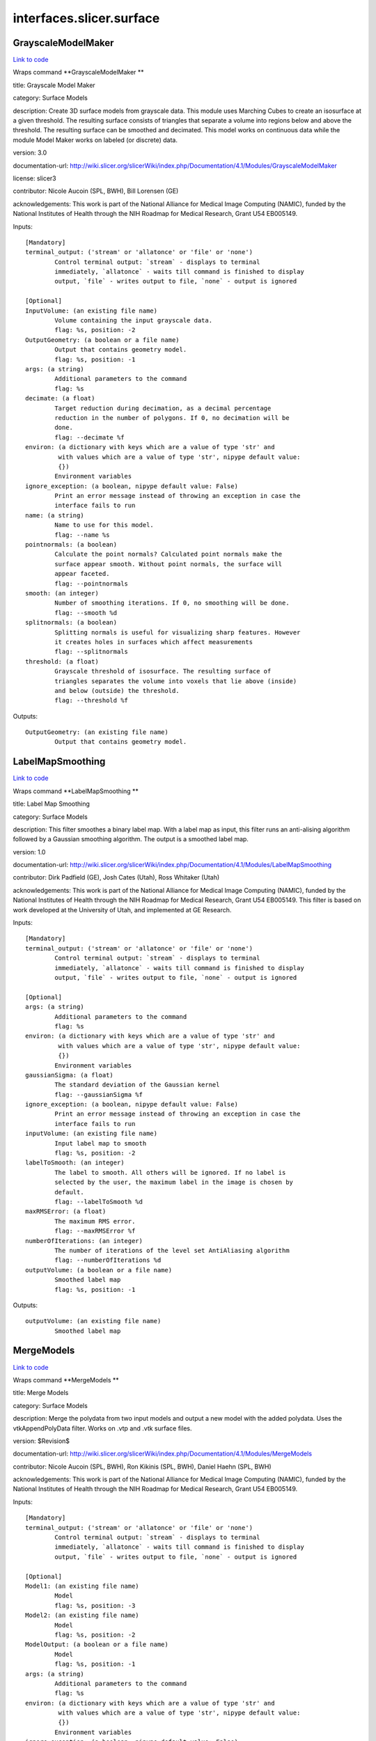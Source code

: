 .. AUTO-GENERATED FILE -- DO NOT EDIT!

interfaces.slicer.surface
=========================


.. _nipype.interfaces.slicer.surface.GrayscaleModelMaker:


.. index:: GrayscaleModelMaker

GrayscaleModelMaker
-------------------

`Link to code <http://github.com/nipy/nipype/tree/e63e055194d62d2bdc4665688261c03a42fd0025/nipype/interfaces/slicer/surface.py#L91>`__

Wraps command **GrayscaleModelMaker **

title: Grayscale Model Maker

category: Surface Models

description: Create 3D surface models from grayscale data. This module uses Marching Cubes to create an isosurface at a given threshold. The resulting surface consists of triangles that separate a volume into regions below and above the threshold. The resulting surface can be smoothed and decimated. This model works on continuous data while the module Model Maker works on labeled (or discrete) data.

version: 3.0

documentation-url: http://wiki.slicer.org/slicerWiki/index.php/Documentation/4.1/Modules/GrayscaleModelMaker

license: slicer3

contributor: Nicole Aucoin (SPL, BWH), Bill Lorensen (GE)

acknowledgements: This work is part of the National Alliance for Medical Image Computing (NAMIC), funded by the National Institutes of Health through the NIH Roadmap for Medical Research, Grant U54 EB005149.

Inputs::

        [Mandatory]
        terminal_output: ('stream' or 'allatonce' or 'file' or 'none')
                Control terminal output: `stream` - displays to terminal
                immediately, `allatonce` - waits till command is finished to display
                output, `file` - writes output to file, `none` - output is ignored

        [Optional]
        InputVolume: (an existing file name)
                Volume containing the input grayscale data.
                flag: %s, position: -2
        OutputGeometry: (a boolean or a file name)
                Output that contains geometry model.
                flag: %s, position: -1
        args: (a string)
                Additional parameters to the command
                flag: %s
        decimate: (a float)
                Target reduction during decimation, as a decimal percentage
                reduction in the number of polygons. If 0, no decimation will be
                done.
                flag: --decimate %f
        environ: (a dictionary with keys which are a value of type 'str' and
                 with values which are a value of type 'str', nipype default value:
                 {})
                Environment variables
        ignore_exception: (a boolean, nipype default value: False)
                Print an error message instead of throwing an exception in case the
                interface fails to run
        name: (a string)
                Name to use for this model.
                flag: --name %s
        pointnormals: (a boolean)
                Calculate the point normals? Calculated point normals make the
                surface appear smooth. Without point normals, the surface will
                appear faceted.
                flag: --pointnormals
        smooth: (an integer)
                Number of smoothing iterations. If 0, no smoothing will be done.
                flag: --smooth %d
        splitnormals: (a boolean)
                Splitting normals is useful for visualizing sharp features. However
                it creates holes in surfaces which affect measurements
                flag: --splitnormals
        threshold: (a float)
                Grayscale threshold of isosurface. The resulting surface of
                triangles separates the volume into voxels that lie above (inside)
                and below (outside) the threshold.
                flag: --threshold %f

Outputs::

        OutputGeometry: (an existing file name)
                Output that contains geometry model.

.. _nipype.interfaces.slicer.surface.LabelMapSmoothing:


.. index:: LabelMapSmoothing

LabelMapSmoothing
-----------------

`Link to code <http://github.com/nipy/nipype/tree/e63e055194d62d2bdc4665688261c03a42fd0025/nipype/interfaces/slicer/surface.py#L162>`__

Wraps command **LabelMapSmoothing **

title: Label Map Smoothing

category: Surface Models

description: This filter smoothes a binary label map.  With a label map as input, this filter runs an anti-alising algorithm followed by a Gaussian smoothing algorithm.  The output is a smoothed label map.

version: 1.0

documentation-url: http://wiki.slicer.org/slicerWiki/index.php/Documentation/4.1/Modules/LabelMapSmoothing

contributor: Dirk Padfield (GE), Josh Cates (Utah), Ross Whitaker (Utah)

acknowledgements: This work is part of the National Alliance for Medical Image Computing (NAMIC), funded by the National Institutes of Health through the NIH Roadmap for Medical Research, Grant U54 EB005149.  This filter is based on work developed at the University of Utah, and implemented at GE Research.

Inputs::

        [Mandatory]
        terminal_output: ('stream' or 'allatonce' or 'file' or 'none')
                Control terminal output: `stream` - displays to terminal
                immediately, `allatonce` - waits till command is finished to display
                output, `file` - writes output to file, `none` - output is ignored

        [Optional]
        args: (a string)
                Additional parameters to the command
                flag: %s
        environ: (a dictionary with keys which are a value of type 'str' and
                 with values which are a value of type 'str', nipype default value:
                 {})
                Environment variables
        gaussianSigma: (a float)
                The standard deviation of the Gaussian kernel
                flag: --gaussianSigma %f
        ignore_exception: (a boolean, nipype default value: False)
                Print an error message instead of throwing an exception in case the
                interface fails to run
        inputVolume: (an existing file name)
                Input label map to smooth
                flag: %s, position: -2
        labelToSmooth: (an integer)
                The label to smooth. All others will be ignored. If no label is
                selected by the user, the maximum label in the image is chosen by
                default.
                flag: --labelToSmooth %d
        maxRMSError: (a float)
                The maximum RMS error.
                flag: --maxRMSError %f
        numberOfIterations: (an integer)
                The number of iterations of the level set AntiAliasing algorithm
                flag: --numberOfIterations %d
        outputVolume: (a boolean or a file name)
                Smoothed label map
                flag: %s, position: -1

Outputs::

        outputVolume: (an existing file name)
                Smoothed label map

.. _nipype.interfaces.slicer.surface.MergeModels:


.. index:: MergeModels

MergeModels
-----------

`Link to code <http://github.com/nipy/nipype/tree/e63e055194d62d2bdc4665688261c03a42fd0025/nipype/interfaces/slicer/surface.py#L19>`__

Wraps command **MergeModels **

title: Merge Models

category: Surface Models

description: Merge the polydata from two input models and output a new model with the added polydata. Uses the vtkAppendPolyData filter. Works on .vtp and .vtk surface files.

version: $Revision$

documentation-url: http://wiki.slicer.org/slicerWiki/index.php/Documentation/4.1/Modules/MergeModels

contributor: Nicole Aucoin (SPL, BWH), Ron Kikinis (SPL, BWH), Daniel Haehn (SPL, BWH)

acknowledgements: This work is part of the National Alliance for Medical Image Computing (NAMIC), funded by the National Institutes of Health through the NIH Roadmap for Medical Research, Grant U54 EB005149.

Inputs::

        [Mandatory]
        terminal_output: ('stream' or 'allatonce' or 'file' or 'none')
                Control terminal output: `stream` - displays to terminal
                immediately, `allatonce` - waits till command is finished to display
                output, `file` - writes output to file, `none` - output is ignored

        [Optional]
        Model1: (an existing file name)
                Model
                flag: %s, position: -3
        Model2: (an existing file name)
                Model
                flag: %s, position: -2
        ModelOutput: (a boolean or a file name)
                Model
                flag: %s, position: -1
        args: (a string)
                Additional parameters to the command
                flag: %s
        environ: (a dictionary with keys which are a value of type 'str' and
                 with values which are a value of type 'str', nipype default value:
                 {})
                Environment variables
        ignore_exception: (a boolean, nipype default value: False)
                Print an error message instead of throwing an exception in case the
                interface fails to run

Outputs::

        ModelOutput: (an existing file name)
                Model

.. _nipype.interfaces.slicer.surface.ModelMaker:


.. index:: ModelMaker

ModelMaker
----------

`Link to code <http://github.com/nipy/nipype/tree/e63e055194d62d2bdc4665688261c03a42fd0025/nipype/interfaces/slicer/surface.py#L210>`__

Wraps command **ModelMaker **

title: Model Maker

category: Surface Models

description: Create 3D surface models from segmented data.<p>Models are imported into Slicer under a model hierarchy node in a MRML scene. The model colors are set by the color table associated with the input volume (these colours will only be visible if you load the model scene file).</p><p><b>Create Multiple:</b></p><p>If you specify a list of Labels, it will over ride any start/end label settings.</p><p>If you click<i>Generate All</i>it will over ride the list of lables and any start/end label settings.</p><p><b>Model Maker Settings:</b></p><p>You can set the number of smoothing iterations, target reduction in number of polygons (decimal percentage). Use 0 and 1 if you wish no smoothing nor decimation.<br>You can set the flags to split normals or generate point normals in this pane as well.<br>You can save a copy of the models after intermediate steps (marching cubes, smoothing, and decimation if not joint smoothing, otherwise just after decimation); these models are not saved in the mrml file, turn off deleting temporary files first in the python window:<br><i>slicer.modules.modelmaker.cliModuleLogic().DeleteTemporaryFilesOff()</i></p>

version: 4.1

documentation-url: http://wiki.slicer.org/slicerWiki/index.php/Documentation/4.1/Modules/ModelMaker

license: slicer4

contributor: Nicole Aucoin (SPL, BWH), Ron Kikinis (SPL, BWH), Bill Lorensen (GE)

acknowledgements: This work is part of the National Alliance for Medical Image Computing (NAMIC), funded by the National Institutes of Health through the NIH Roadmap for Medical Research, Grant U54 EB005149.

Inputs::

        [Mandatory]
        terminal_output: ('stream' or 'allatonce' or 'file' or 'none')
                Control terminal output: `stream` - displays to terminal
                immediately, `allatonce` - waits till command is finished to display
                output, `file` - writes output to file, `none` - output is ignored

        [Optional]
        InputVolume: (an existing file name)
                Input label map. The Input Volume drop down menu is populated with
                the label map volumes that are present in the scene, select one from
                which to generate models.
                flag: %s, position: -1
        args: (a string)
                Additional parameters to the command
                flag: %s
        color: (an existing file name)
                Color table to make labels to colors and objects
                flag: --color %s
        debug: (a boolean)
                turn this flag on in order to see debugging output (look in the
                Error Log window that is accessed via the View menu)
                flag: --debug
        decimate: (a float)
                Chose the target reduction in number of polygons as a decimal
                percentage (between 0 and 1) of the number of polygons. Specifies
                the percentage of triangles to be removed. For example, 0.1 means
                10% reduction and 0.9 means 90% reduction.
                flag: --decimate %f
        end: (an integer)
                If you want to specify a continuous range of labels from which to
                generate models, enter the higher label here. Voxel value up to
                which to continue making models. Skip any values with zero voxels.
                flag: --end %d
        environ: (a dictionary with keys which are a value of type 'str' and
                 with values which are a value of type 'str', nipype default value:
                 {})
                Environment variables
        filtertype: ('Sinc' or 'Laplacian')
                You can control the type of smoothing done on the models by
                selecting a filter type of either Sinc or Laplacian.
                flag: --filtertype %s
        generateAll: (a boolean)
                Generate models for all labels in the input volume. select this
                option if you want to create all models that correspond to all
                values in a labelmap volume (using the Joint Smoothing option below
                is useful with this option). Ignores Labels, Start Label, End Label
                settings. Skips label 0.
                flag: --generateAll
        ignore_exception: (a boolean, nipype default value: False)
                Print an error message instead of throwing an exception in case the
                interface fails to run
        jointsmooth: (a boolean)
                This will ensure that all resulting models fit together smoothly,
                like jigsaw puzzle pieces. Otherwise the models will be smoothed
                independently and may overlap.
                flag: --jointsmooth
        labels: (an integer)
                A comma separated list of label values from which to make models. f
                you specify a list of Labels, it will override any start/end label
                settings. If you click Generate All Models it will override the list
                of labels and any start/end label settings.
                flag: --labels %s
        modelSceneFile: (a boolean or a list of items which are a file name)
                Generated models, under a model hierarchy node. Models are imported
                into Slicer under a model hierarchy node, and their colors are set
                by the color table associated with the input label map volume. The
                model hierarchy node must be created before running the model maker,
                by selecting Create New ModelHierarchy from the Models drop down
                menu. If you're running from the command line, a model hierarchy
                node in a new mrml scene will be created for you.
                flag: --modelSceneFile %s...
        name: (a string)
                Name to use for this model. Any text entered in the entry box will
                be the starting string for the created model file names. The label
                number and the color name will also be part of the file name. If
                making multiple models, use this as a prefix to the label and color
                name.
                flag: --name %s
        pad: (a boolean)
                Pad the input volume with zero value voxels on all 6 faces in order
                to ensure the production of closed surfaces. Sets the origin
                translation and extent translation so that the models still line up
                with the unpadded input volume.
                flag: --pad
        pointnormals: (a boolean)
                Turn this flag on if you wish to calculate the normal vectors for
                the points.
                flag: --pointnormals
        saveIntermediateModels: (a boolean)
                You can save a copy of the models after each of the intermediate
                steps (marching cubes, smoothing, and decimation if not joint
                smoothing, otherwise just after decimation). These intermediate
                models are not saved in the mrml file, you have to load them
                manually after turning off deleting temporary files in they python
                console (View ->Python Interactor) using the following command slice
                r.modules.modelmaker.cliModuleLogic().DeleteTemporaryFilesOff().
                flag: --saveIntermediateModels
        skipUnNamed: (a boolean)
                Select this to not generate models from labels that do not have
                names defined in the color look up table associated with the input
                label map. If true, only models which have an entry in the color
                table will be generated. If false, generate all models that exist
                within the label range.
                flag: --skipUnNamed
        smooth: (an integer)
                Here you can set the number of smoothing iterations for Laplacian
                smoothing, or the degree of the polynomial approximating the
                windowed Sinc function. Use 0 if you wish no smoothing.
                flag: --smooth %d
        splitnormals: (a boolean)
                Splitting normals is useful for visualizing sharp features. However
                it creates holes in surfaces which affects measurements.
                flag: --splitnormals
        start: (an integer)
                If you want to specify a continuous range of labels from which to
                generate models, enter the lower label here. Voxel value from which
                to start making models. Used instead of the label list to specify a
                range (make sure the label list is empty or it will over ride this).
                flag: --start %d

Outputs::

        modelSceneFile: (an existing file name)
                Generated models, under a model hierarchy node. Models are imported
                into Slicer under a model hierarchy node, and their colors are set
                by the color table associated with the input label map volume. The
                model hierarchy node must be created before running the model maker,
                by selecting Create New ModelHierarchy from the Models drop down
                menu. If you're running from the command line, a model hierarchy
                node in a new mrml scene will be created for you.

.. _nipype.interfaces.slicer.surface.ModelToLabelMap:


.. index:: ModelToLabelMap

ModelToLabelMap
---------------

`Link to code <http://github.com/nipy/nipype/tree/e63e055194d62d2bdc4665688261c03a42fd0025/nipype/interfaces/slicer/surface.py#L53>`__

Wraps command **ModelToLabelMap **

title: Model To Label Map

category: Surface Models

description: Intersects an input model with an reference volume and produces an output label map.

version: 0.1.0.$Revision: 8643 $(alpha)

documentation-url: http://wiki.slicer.org/slicerWiki/index.php/Documentation/4.1/Modules/PolyDataToLabelMap

contributor: Nicole Aucoin (SPL, BWH), Xiaodong Tao (GE)

acknowledgements: This work is part of the National Alliance for Medical Image Computing (NAMIC), funded by the National Institutes of Health through the NIH Roadmap for Medical Research, Grant U54 EB005149.

Inputs::

        [Mandatory]
        terminal_output: ('stream' or 'allatonce' or 'file' or 'none')
                Control terminal output: `stream` - displays to terminal
                immediately, `allatonce` - waits till command is finished to display
                output, `file` - writes output to file, `none` - output is ignored

        [Optional]
        InputVolume: (an existing file name)
                Input volume
                flag: %s, position: -3
        OutputVolume: (a boolean or a file name)
                The label volume
                flag: %s, position: -1
        args: (a string)
                Additional parameters to the command
                flag: %s
        distance: (a float)
                Sample distance
                flag: --distance %f
        environ: (a dictionary with keys which are a value of type 'str' and
                 with values which are a value of type 'str', nipype default value:
                 {})
                Environment variables
        ignore_exception: (a boolean, nipype default value: False)
                Print an error message instead of throwing an exception in case the
                interface fails to run
        surface: (an existing file name)
                Model
                flag: %s, position: -2

Outputs::

        OutputVolume: (an existing file name)
                The label volume

.. _nipype.interfaces.slicer.surface.ProbeVolumeWithModel:


.. index:: ProbeVolumeWithModel

ProbeVolumeWithModel
--------------------

`Link to code <http://github.com/nipy/nipype/tree/e63e055194d62d2bdc4665688261c03a42fd0025/nipype/interfaces/slicer/surface.py#L126>`__

Wraps command **ProbeVolumeWithModel **

title: Probe Volume With Model

category: Surface Models

description: Paint a model by a volume (using vtkProbeFilter).

version: 0.1.0.$Revision: 1892 $(alpha)

documentation-url: http://wiki.slicer.org/slicerWiki/index.php/Documentation/4.1/Modules/ProbeVolumeWithModel

contributor: Lauren O'Donnell (SPL, BWH)

acknowledgements: BWH, NCIGT/LMI

Inputs::

        [Mandatory]
        terminal_output: ('stream' or 'allatonce' or 'file' or 'none')
                Control terminal output: `stream` - displays to terminal
                immediately, `allatonce` - waits till command is finished to display
                output, `file` - writes output to file, `none` - output is ignored

        [Optional]
        InputModel: (an existing file name)
                Input model
                flag: %s, position: -2
        InputVolume: (an existing file name)
                Volume to use to 'paint' the model
                flag: %s, position: -3
        OutputModel: (a boolean or a file name)
                Output 'painted' model
                flag: %s, position: -1
        args: (a string)
                Additional parameters to the command
                flag: %s
        environ: (a dictionary with keys which are a value of type 'str' and
                 with values which are a value of type 'str', nipype default value:
                 {})
                Environment variables
        ignore_exception: (a boolean, nipype default value: False)
                Print an error message instead of throwing an exception in case the
                interface fails to run

Outputs::

        OutputModel: (an existing file name)
                Output 'painted' model
